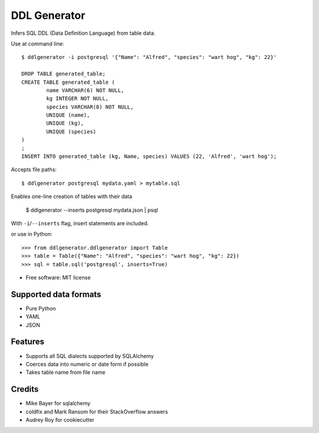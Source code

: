 =============
DDL Generator
=============

Infers SQL DDL (Data Definition Language) from table data.

Use at command line::

    $ ddlgenerator -i postgresql '{"Name": "Alfred", "species": "wart hog", "kg": 22}'

    DROP TABLE generated_table;
    CREATE TABLE generated_table (
	    name VARCHAR(6) NOT NULL, 
	    kg INTEGER NOT NULL, 
	    species VARCHAR(8) NOT NULL, 
	    UNIQUE (name), 
	    UNIQUE (kg), 
	    UNIQUE (species)
    )
    ;
    INSERT INTO generated_table (kg, Name, species) VALUES (22, 'Alfred', 'wart hog');
    
Accepts file paths::

    $ ddlgenerator postgresql mydata.yaml > mytable.sql

Enables one-line creation of tables with their data

    $ ddlgenerator --inserts postgresql mydata.json | psql 

With ``-i``/``--inserts`` flag, insert statements are included.

or use in Python::

    >>> from ddlgenerator.ddlgenerator import Table
    >>> table = Table({"Name": "Alfred", "species": "wart hog", "kg": 22})
    >>> sql = table.sql('postgresql', inserts=True)

* Free software: MIT license

Supported data formats
----------------------

- Pure Python
- YAML
- JSON

Features
--------

- Supports all SQL dialects supported by SQLAlchemy
- Coerces data into numeric or date form if possible
- Takes table name from file name

Credits
-------

- Mike Bayer for sqlalchemy
- coldfix and Mark Ransom for their StackOverflow answers
- Audrey Roy for cookiecutter


